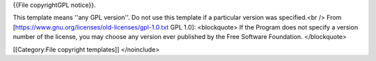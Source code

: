 {{File copyrightGPL notice}}.

This template means ''any GPL version''. Do not use this template if a
particular version was specified.<br /> From
[https://www.gnu.org/licenses/old-licenses/gpl-1.0.txt GPL 1.0]:
<blockquote> If the Program does not specify a version number of the
license, you may choose any version ever published by the Free Software
Foundation. </blockquote>

[[Category:File copyright templates]] </noinclude>
